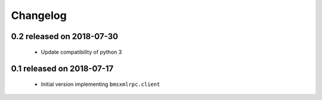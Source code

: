 Changelog
=========

0.2 released on 2018-07-30
--------------------------

 * Update compatibility of python 3


0.1 released on 2018-07-17
--------------------------

 * Initial version implementing ``bmsxmlrpc.client``
